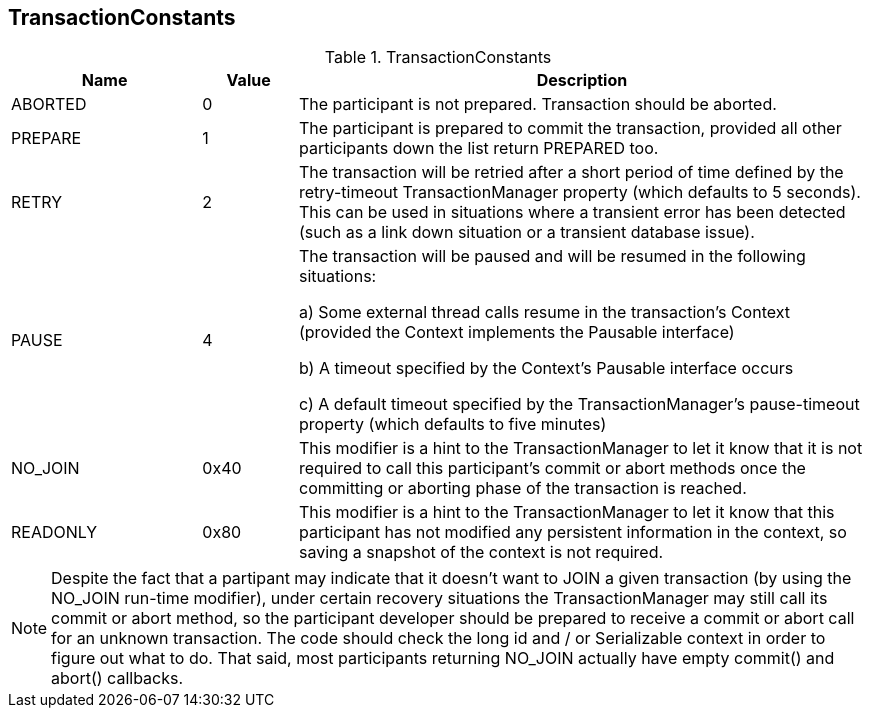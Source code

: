 == TransactionConstants

.TransactionConstants
[cols="2,1,6", options="header"]
|===============
|Name|Value|Description

|ABORTED|0|
  The participant is not prepared. Transaction should be aborted.
|PREPARE|1|
  The participant is prepared to commit the transaction, provided
  all other participants down the list return PREPARED too.
|RETRY|2|
  The transaction will be retried after a short period of time
  defined by the +retry-timeout+ TransactionManager
  property (which defaults to 5 seconds).  
  This can be used in situations where a transient error has been 
  detected (such as a link down situation or a transient database issue).
|PAUSE|4
a|
The transaction will be paused and will be resumed
in the following situations:

a) Some external thread calls +resume+ in the transaction's Context 
  (provided the Context implements the +Pausable+ interface)

b) A timeout specified by the Context's Pausable interface occurs

c) A default timeout specified by the TransactionManager's +pause-timeout+ property 
  (which defaults to five minutes)

|NO_JOIN|0x40|
  This modifier is a hint to the TransactionManager to let it know
  that it is not required to call this participant's
  +commit+ or +abort+ methods once the committing or aborting 
  phase of the transaction is reached.
|READONLY|0x80|
  This modifier is a hint to the TransactionManager to let it know
  that this participant has not modified any persistent information
  in the context, so saving a snapshot of the context is not required.
|===============

[NOTE]
======
Despite the fact that a partipant may indicate that it doesn't want to
JOIN a given transaction (by using the +NO_JOIN+ run-time modifier), 
under certain recovery situations the TransactionManager
may still call its +commit+ or +abort+ method, so the participant developer 
should be prepared to receive a +commit+ or +abort+ call for an
unknown transaction. The code should check the +long id+
and / or +Serializable context+ in order to figure out what to do. That
said, most participants returning +NO_JOIN+ actually have empty +commit()+
and +abort()+ callbacks.
======

